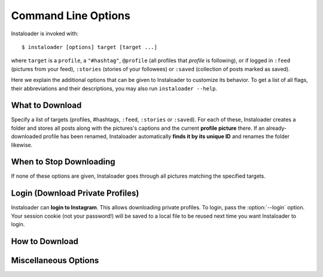 Command Line Options
====================

Instaloader is invoked with::

   $ instaloader [options] target [target ...]

where ``target`` is a ``profile``, a ``"#hashtag"``, ``@profile`` (all profiles
that *profile* is following), or if logged in ``:feed`` (pictures from your
feed), ``:stories`` (stories of your followees) or ``:saved`` (collection of
posts marked as saved).

Here we explain the additional options that can be given to Instaloader to
customize its behavior.  To get a list of all flags, their abbreviations and
their descriptions, you may also run ``instaloader --help``.

What to Download
^^^^^^^^^^^^^^^^

Specify a list of targets (profiles, #hashtags, ``:feed``, ``:stories`` or
``:saved``). For each of these, Instaloader creates a folder and stores all
posts along with the pictures's captions and the current **profile picture**
there. If an already-downloaded profile has been renamed, Instaloader
automatically **finds it by its unique ID** and renames the folder likewise.

.. option:: --profile-pic-only

   Only download profile picture.

.. option:: --no-profile-pic

   Do not download profile picture.

.. option:: --no-videos

   Do not download videos.

.. option:: --no-video-thumbnails

   Do not download thumbnails of videos.

.. option:: --geotags

   **Download geotags** when available. Geotags are stored as a text file with
   the location's name and a Google Maps link. This requires an additional
   request to the Instagram server for each picture, which is why it is disabled
   by default.

.. option:: --comments

   Download and update comments for each post. This requires an additional
   request to the Instagram server for each post, which is why it is disabled by
   default.

.. option:: --no-captions

   Do not create txt files.

.. option:: --post-metadata-txt

   Template to write in txt file for each Post. See :ref:`metadata-text-files`.

.. option:: --storyitem-metadata-txt

   Template to write in txt file for each StoryItem. See
   :ref:`metadata-text-files`.

.. option:: --stories

   Also **download stories** of each profile that is downloaded. Requires
   :option:`--login`.

.. option:: --no-metadata-json

   Do not create a JSON file containing the metadata of each post.

.. option:: --no-compress-json

   Do not xz compress JSON files, rather create pretty formatted JSONs.

.. option:: --stories-only

   Rather than downloading regular posts of each specified profile, only
   download stories.  Requires :option:`--login`. Does not imply
   :option:`--no-profile-pic`.

.. option:: --post-filter filter, --only-if filter

   Expression that, if given, must evaluate to True for each post to be
   downloaded.  Must be a syntactically valid Python expression. Variables are
   evaluated to :class:`instaloader.Post` attributes.  Example:
   ``--post-filter=viewer_has_liked``. See :ref:`filter-posts` for more
   examples.

.. option:: --storyitem-filter filter

   Expression that, if given, must evaluate to True for each storyitem to be
   downloaded.  Must be a syntactically valid Python expression. Variables are
   evaluated to :class:`instaloader.StoryItem` attributes.
   See :ref:`filter-posts` for more examples.



When to Stop Downloading
^^^^^^^^^^^^^^^^^^^^^^^^

If none of these options are given, Instaloader goes through all pictures
matching the specified targets.

.. option:: --fast-update

   For each target, stop when encountering the first already-downloaded picture.
   This flag is recommended when you use Instaloader to update your personal
   Instagram archive.

.. option:: --count COUNT

   Do not attempt to download more than COUNT posts.  Applies only to
   ``#hashtag`` and ``:feed``.


Login (Download Private Profiles)
^^^^^^^^^^^^^^^^^^^^^^^^^^^^^^^^^

Instaloader can **login to Instagram**. This allows downloading private
profiles. To login, pass the :option:`--login` option. Your session cookie (not your
password!) will be saved to a local file to be reused next time you want
Instaloader to login.

.. option:: --login YOUR-USERNAME

   Login name (profile name) for your Instagram account.

.. option:: --sessionfile SESSIONFILE

   Path for loading and storing session key file.  Defaults to a path within
   your temporary directory, encoding your local username and your Instagram
   profile name.

.. option:: --password YOUR-PASSWORD

   Password for your Instagram account.  Without this option, you'll be prompted
   for your password interactively if there is not yet a valid session file.

How to Download
^^^^^^^^^^^^^^^

.. option:: --dirname-pattern DIRNAME_PATTERN

   Name of directory where to store posts. ``{profile}`` is replaced by the
   profile name, ``{target}`` is replaced by the target you specified, i.e.
   either ``:feed``, ``#hashtag`` or the profile name. Defaults to ``{target}``.
   See :ref:`filename-specification`.

.. option:: --filename-pattern FILENAME_PATTERN

   Prefix of filenames, relative to the directory given with
   :option:`--dirname-pattern`. ``{profile}`` is replaced by the profile name,
   ``{target}`` is replaced by the target you specified, i.e.  either ``:feed``,
   ``#hashtag`` or the profile name. Defaults to ``{date_utc}_UTC``.
   See :ref:`filename-specification` for a list of supported tokens.

.. option:: --user-agent USER_AGENT

   User Agent to use for HTTP requests. Per default, Instaloader pretends being
   Chrome/51.

.. option:: --max-connection-attempts N

   Maximum number of connection attempts until a request is aborted. Defaults
   to ``3``. If a connection fails, it can be manually skipped by hitting
   :kbd:`Control-c`. Set this to ``0`` to retry infinitely.

Miscellaneous Options
^^^^^^^^^^^^^^^^^^^^^

.. option:: --quiet

   Disable user interaction, i.e. do not print messages (except errors) and fail
   if login credentials are needed but not given. This makes Instaloader
   **suitable as a cron job**.
